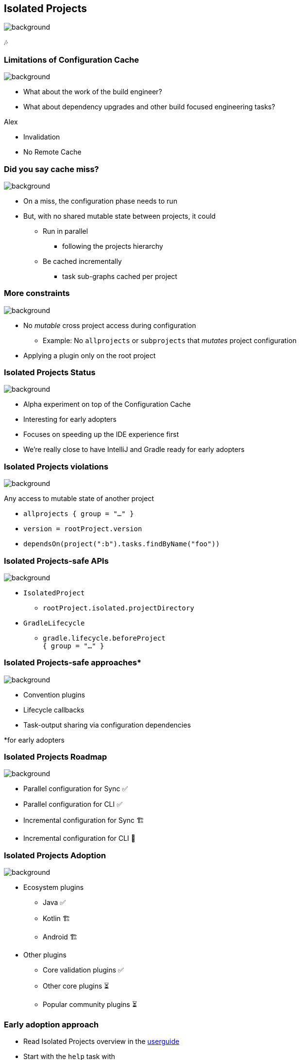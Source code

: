 [background-color="#02303a"]
== Isolated Projects
image::gradle/bg-4.png[background, size=cover]

🎶

=== Limitations of Configuration Cache
image::gradle/bg-4.png[background, size=cover]

[%step]
* What about the work of the build engineer?
* What about dependency upgrades and other build focused engineering tasks?

[.notes]
****
Alex

* Invalidation
* No Remote  Cache
****

=== Did you say cache miss?
image::gradle/bg-4.png[background, size=cover]

[%step]
* On a miss, the configuration phase needs to run
* But, with no shared mutable state between projects, it could
[%step]
** Run in parallel
*** following the projects hierarchy
** Be cached incrementally
*** task sub-graphs cached per project

=== More constraints
image::gradle/bg-4.png[background, size=cover]

* No _mutable_ cross project access during configuration
** Example: No `allprojects` or `subprojects` that _mutates_ project configuration

[.notes]
--
* Applying a plugin only on the root project
--

// // NOTE: Not designed yet
// === Progressive adoption
// image::gradle/bg-4.png[background, size=cover]
//
// [%step]
// * Isolated Projects detects violations
// * aka. configuration-coupling between projects
// * Creating buckets of coupled projects
// * Configuring and caching them in parallel and incrementally

=== Isolated Projects Status
image::gradle/bg-4.png[background, size=cover]

* Alpha experiment on top of the Configuration Cache
* Interesting for early adopters
* Focuses on speeding up the IDE experience first

[.notes]
****
* We're really close to have IntelliJ and Gradle ready for early adopters
****

=== Isolated Projects violations
image::gradle/bg-4.png[background, size=cover]

Any access to mutable state of another project

* `allprojects { group = "..." }`
* `version = rootProject.version`
* `dependsOn(project(":b").tasks.findByName("foo"))`

[.notes]
****

****

=== Isolated Projects-safe APIs
image::gradle/bg-4.png[background, size=cover]

* `IsolatedProject`
** `rootProject.isolated.projectDirectory`
* `GradleLifecycle`
** `gradle.lifecycle.beforeProject` +
   `{ group = "..." }`

=== Isolated Projects-safe approaches*
image::gradle/bg-4.png[background, size=cover]

* Convention plugins
* Lifecycle callbacks
* Task-output sharing via configuration dependencies

[.medium.right.top-margin]
*for early adopters

=== Isolated Projects Roadmap
image::gradle/bg-4.png[background, size=cover]

* Parallel configuration for Sync ✅
* Parallel configuration for CLI ✅
* Incremental configuration for Sync 🏗️
* Incremental configuration for CLI 🔬

=== Isolated Projects Adoption
image::gradle/bg-4.png[background, size=cover]

* Ecosystem plugins
** Java ✅
** Kotlin 🏗️
** Android 🏗️
* Other plugins
** Core validation plugins ✅
** Other core plugins ⏳
** Popular community plugins ⏳

=== Early adoption approach

* Read Isolated Projects overview in the link:https://docs.gradle.org/current/userguide/isolated_projects.html[userguide]
* Start with the `help` task with +
  [.medium]`-Dorg.gradle.unsafe.isolated-projects=true`
** Inspect the violations in the report
* For Sync, add the line to the `gradle.properties` +
  [.medium]`org.gradle.unsafe.isolated-projects=true`
* Report found problems to community plugins you use

[background-color="#02303a"]
=== Demo
image::gradle/bg-7.png[background, size=cover]

[.notes]
****
* Use `ip-parallel` demo
* Note on latest versions (Gradle 8.11-milestone, IDEA EAP)
* Parallel configuration for CLI
* Parallel configuration for Sync
* Introduce a violation with allproject-sets-group
* Show the violation in the report
* Fix the violation
****


